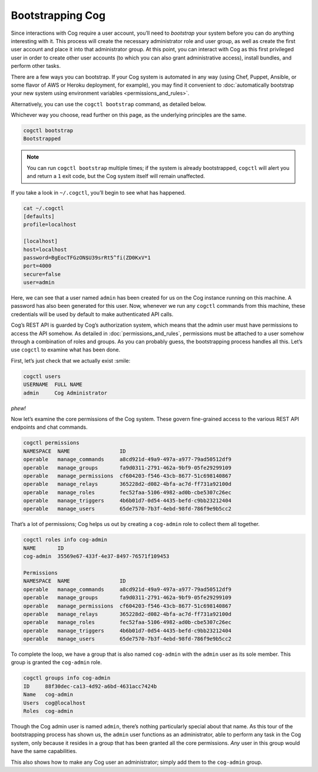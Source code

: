 Bootstrapping Cog
=================

Since interactions with Cog require a user account, you’ll need to
*bootstrap* your system before you can do anything interesting with it.
This process will create the necessary administrator role and user
group, as well as create the first user account and place it into that
administrator group. At this point, you can interact with Cog as this
first privileged user in order to create other user accounts (to which
you can also grant administrative access), install bundles, and perform
other tasks.

There are a few ways you can bootstrap. If your Cog system is automated
in any way (using Chef, Puppet, Ansible, or some flavor of AWS or Heroku
deployment, for example), you may find it convenient to :doc:`automatically
bootstrap your new system using environment
variables <permissions_and_rules>`.

Alternatively, you can use the ``cogctl bootstrap`` command, as detailed
below.

Whichever way you choose, read further on this page, as the underlying
principles are the same.

.. code:: shell

    cogctl bootstrap
    Bootstrapped

.. note:: You can run ``cogctl bootstrap`` multiple times; if the system is
    already bootstrapped, ``cogctl`` will alert you and return a ``1``
    exit code, but the Cog system itself will remain unaffected.

If you take a look in ``~/.cogctl``, you’ll begin to see what has
happened.

.. code:: shell

    cat ~/.cogctl
    [defaults]
    profile=localhost

    [localhost]
    host=localhost
    password=BgEocTFGzON$U39srRt5^fi(ZD0KxV*1
    port=4000
    secure=false
    user=admin

Here, we can see that a user named ``admin`` has been created for us on
the Cog instance running on this machine. A password has also been
generated for this user. Now, whenever we run any ``cogctl`` commands
from this machine, these credentials will be used by default to make
authenticated API calls.

Cog’s REST API is guarded by Cog’s authorization system, which means
that the admin user must have permissions to access the API somehow. As
detailed in :doc:`permissions_and_rules`, permissions must be
attached to a user somehow through a combination of roles and groups. As
you can probably guess, the bootstrapping process handles all this.
Let’s use ``cogctl`` to examine what has been done.

First, let’s just check that we actually exist :smile:

.. code:: shell

    cogctl users
    USERNAME  FULL NAME
    admin     Cog Administrator

*phew!*

Now let’s examine the core permissions of the Cog system. These govern
fine-grained access to the various REST API endpoints and chat commands.

.. code:: shell

    cogctl permissions
    NAMESPACE  NAME                ID
    operable   manage_commands     a8cd921d-49a9-497a-a977-79ad50512df9
    operable   manage_groups       fa9d0311-2791-462a-9bf9-05fe29299109
    operable   manage_permissions  cf604203-f546-43cb-8677-51c698140867
    operable   manage_relays       365228d2-d082-4bfa-ac7d-ff731a92100d
    operable   manage_roles        fec52faa-5106-4982-ad0b-cbe5307c26ec
    operable   manage_triggers     4b6b01d7-0d54-4435-befd-c9bb23212404
    operable   manage_users        65de7570-7b3f-4ebd-98fd-786f9e9b5cc2

That’s a lot of permissions; Cog helps us out by creating a
``cog-admin`` role to collect them all together.

.. code:: shell

    cogctl roles info cog-admin
    NAME       ID
    cog-admin  35569e67-433f-4e37-8497-76571f109453

    Permissions
    NAMESPACE  NAME                ID
    operable   manage_commands     a8cd921d-49a9-497a-a977-79ad50512df9
    operable   manage_groups       fa9d0311-2791-462a-9bf9-05fe29299109
    operable   manage_permissions  cf604203-f546-43cb-8677-51c698140867
    operable   manage_relays       365228d2-d082-4bfa-ac7d-ff731a92100d
    operable   manage_roles        fec52faa-5106-4982-ad0b-cbe5307c26ec
    operable   manage_triggers     4b6b01d7-0d54-4435-befd-c9bb23212404
    operable   manage_users        65de7570-7b3f-4ebd-98fd-786f9e9b5cc2

To complete the loop, we have a group that is also named ``cog-admin``
with the ``admin`` user as its sole member. This group is granted the
``cog-admin`` role.

.. code:: shell

    cogctl groups info cog-admin
    ID     88f30dec-ca13-4d92-a6bd-4631acc7424b
    Name   cog-admin
    Users  cog@localhost
    Roles  cog-admin

Though the Cog admin user is named ``admin``, there’s nothing
particularly special about that name. As this tour of the bootstrapping
process has shown us, the ``admin`` user functions as an administrator,
able to perform any task in the Cog system, only because it resides in a
group that has been granted all the core permissions. *Any* user in this
group would have the same capabilities.

This also shows how to make any Cog user an administrator; simply add
them to the ``cog-admin`` group.
